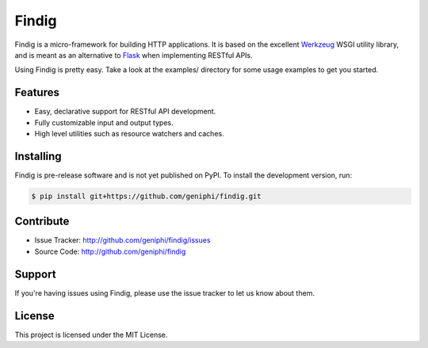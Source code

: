 Findig
======

Findig is a micro-framework for building HTTP applications. It is based
on the excellent Werkzeug_ WSGI utility library, and is meant as an
alternative to Flask_ when implementing RESTful APIs.

.. _werkzeug: http://werkzeug.pocoo.org
.. _flask: http://flask.pocoo.org

Using Findig is pretty easy. Take a look at the examples/ directory
for some usage examples to get you started.

Features
--------

- Easy, declarative support for RESTful API development.
- Fully customizable input and output types.
- High level utilities such as resource watchers and caches.

Installing
----------

Findig is pre-release software and is not yet published on PyPI. To
install the development version, run:

.. code-block:: bash

	$ pip install git+https://github.com/geniphi/findig.git

Contribute
----------

- Issue Tracker: http://github.com/geniphi/findig/issues
- Source Code: http://github.com/geniphi/findig

Support
-------

If you're having issues using Findig, please use the issue tracker to let 
us know about them.

License
-------

This project is licensed under the MIT License.